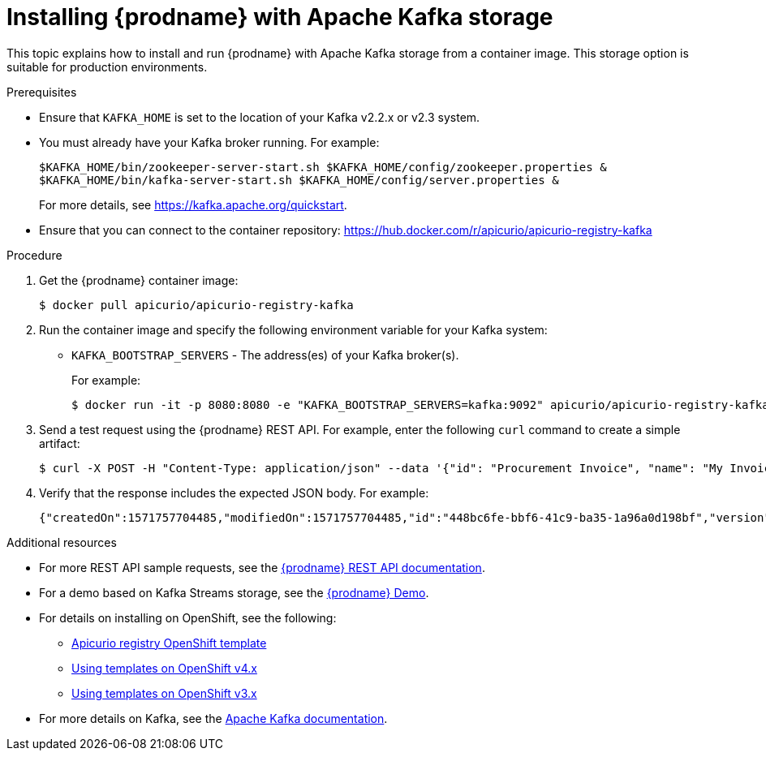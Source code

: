 // Metadata created by nebel
// ParentAssemblies: assemblies/getting-started/as_installing-the-registry.adoc

[id="installing-registry-kafka-storage"]
= Installing {prodname} with Apache Kafka storage

This topic explains how to install and run {prodname} with Apache Kafka storage from a container image. This storage option is suitable for production environments. 

.Prerequisites

* Ensure that `KAFKA_HOME` is set to the location of your Kafka v2.2.x or v2.3 system. 
* You must already have your Kafka broker running. For example: 
+
[source,bash]
----
$KAFKA_HOME/bin/zookeeper-server-start.sh $KAFKA_HOME/config/zookeeper.properties &
$KAFKA_HOME/bin/kafka-server-start.sh $KAFKA_HOME/config/server.properties &
----
+ 
For more details, see https://kafka.apache.org/quickstart. 
* Ensure that you can connect to the container repository: https://hub.docker.com/r/apicurio/apicurio-registry-kafka 


.Procedure
. Get the {prodname} container image:
+
[source,bash]
----
$ docker pull apicurio/apicurio-registry-kafka 
----
. Run the container image and specify the following environment variable for your Kafka system: 
+
** `KAFKA_BOOTSTRAP_SERVERS` - The address(es) of your Kafka broker(s). 
+
For example:  
+
[source,bash]
----
$ docker run -it -p 8080:8080 -e "KAFKA_BOOTSTRAP_SERVERS=kafka:9092" apicurio/apicurio-registry-kafka:latest
----

. Send a test request using the {prodname} REST API. For example, enter the following `curl` command to create a simple artifact:
+
[source,bash]
----
$ curl -X POST -H "Content-Type: application/json" --data '{"id": "Procurement Invoice", "name": "My Invoice", "description": "My invoice description", "type": "AVRO", "version": 1}' http://localhost:8080/artifacts 
----
. Verify that the response includes the expected JSON body. For example:
+
[source,bash]
----
{"createdOn":1571757704485,"modifiedOn":1571757704485,"id":"448bc6fe-bbf6-41c9-ba35-1a96a0d198bf","version":1,"type":"AVRO"}
----

.Additional resources
* For more REST API sample requests, see the link:files/index.html[{prodname} REST API documentation].
* For a demo based on Kafka Streams storage, see the link:https://github.com/alesj/registry-demo[{prodname} Demo].
* For details on installing on OpenShift, see the following:
** link:https://github.com/Apicurio/apicurio-registry/tree/1.0.x/distro/openshift-template[Apicurio registry OpenShift template]
** link:https://docs.openshift.com/container-platform/3.11/dev_guide/templates.html[Using templates on OpenShift v4.x]
** link:https://docs.openshift.com/container-platform/4.2/openshift_images/using-templates.html[Using templates on OpenShift v3.x]
* For more details on Kafka, see the link:https://kafka.apache.org/documentation/[Apache Kafka documentation].
